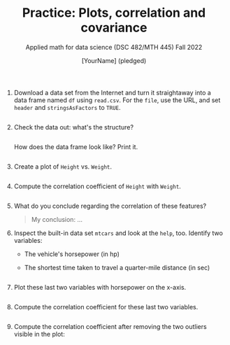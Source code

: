 #+TITLE: Practice: Plots, correlation and covariance
#+AUTHOR: [YourName] (pledged)
#+SUBTITLE: Applied math for data science (DSC 482/MTH 445) Fall 2022
#+STARTUP: overview hideblocks indent inlineimages
#+PROPERTY: header-args:R :session *R* :results output

1) Download a data set from the Internet and turn it straightaway into
   a data frame named ~df~ using ~read.csv~. For the ~file~, use the URL,
   and set ~header~ and ~stringsAsFactors~ to ~TRUE~.

   #+begin_src R :results silent

   #+end_src

2) Check the data out: what's the structure?
   #+begin_src R
     
   #+end_src

   How does the data frame look like? Print it.
   #+begin_src R
     
   #+end_src

3) Create a plot of ~Height~ vs. ~Weight~.
   #+begin_src R :results graphics file :file scatter.png
     
   #+end_src
   
4) Compute the correlation coefficient of ~Height~ with ~Weight~.
   #+begin_src R
     
   #+end_src

5) What do you conclude regarding the correlation of these features?
   #+begin_quote
   My conclusion: ...
   #+end_quote

6) Inspect the built-in data set ~mtcars~ and look at the ~help~,
   too. Identify two variables:
   - The vehicle's horsepower (in hp)
   - The shortest time taken to travel a quarter-mile distance (in sec)

   #+begin_src R

   #+end_src

7) Plot these last two variables with horsepower on the x-axis.

   #+begin_src R :results graphics file :file mtcars.png

   #+end_src

8) Compute the correlation coefficient for these last two variables.

   #+begin_src R

   #+end_src

9) Compute the correlation coefficient after removing the two outliers
   visible in the plot:
   #+begin_src R

   #+end_src

